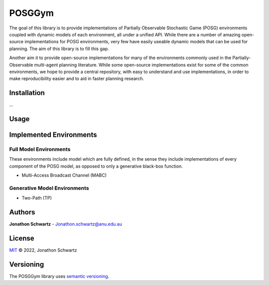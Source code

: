POSGGym
#######

The goal of this library is to provide implementations of Partially Observable Stochastic Game (POSG) environments coupled with dynamic models of each environment, all under a unified API. While there are a number of amazing open-source implementations for POSG environments, very few have easily useable dynamic models that can be used for planning. The aim of this library is to fill this gap.

Another aim it to provide open-source implementations for many of the environments commonly used in the Partially-Observable multi-agent planning literature. While some open-source implementations exist for some of the common environments, we hope to provide a central repository, with easy to understand and use implementations, in order to make reproducibility easier and to aid in faster planning research.


Installation
------------

...



Usage
-----




Implemented Environments
------------------------

Full Model Environments
~~~~~~~~~~~~~~~~~~~~~~~

These environments include model which are fully defined, in the sense they include implementations of every component of the POSG model, as opposed to only a generative black-box function.

- Multi-Access Broadcast Channel (MABC)


Generative Model Environments
~~~~~~~~~~~~~~~~~~~~~~~~~~~~~

- Two-Path (TP)



Authors
-------

**Jonathon Schwartz** - Jonathon.schwartz@anu.edu.au


License
-------

`MIT`_ © 2022, Jonathon Schwartz

.. _MIT: LICENSE


Versioning
----------

The POSGGym library uses `semantic versioning <https://semver.org/>`_.
